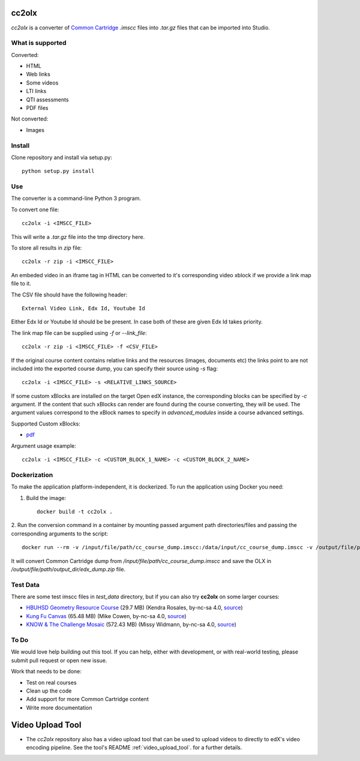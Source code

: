 cc2olx
######

.. image:: https://github.com/openedx/cc2olx/workflows/Python%20CI/badge.svg?branch=master
    :target: https://github.com/openedx/cc2olx/actions?query=workflow%3A%22Python+CI%22

*cc2olx* is a converter of `Common Cartridge <https://www.imsglobal.org/activity/common-cartridge>`_ `.imscc` files into `.tar.gz` files that can be imported into Studio.

What is supported
-----------------

Converted:

- HTML
- Web links
- Some videos
- LTI links
- QTI assessments
- PDF files

Not converted:

- Images


Install
-------

Clone repository and install via setup.py::

    python setup.py install

Use
---

The converter is a command-line Python 3 program.

To convert one file::

    cc2olx -i <IMSCC_FILE>

This will write a `.tar.gz` file into the tmp directory here.

To store all results in `zip` file::

    cc2olx -r zip -i <IMSCC_FILE>

An embeded video in an iframe tag in HTML can be converted to it's
corresponding video xblock if we provide a link map file to it.

The CSV file should have the following header::

    External Video Link, Edx Id, Youtube Id

Either Edx Id or Youtube Id should be be present.
In case both of these are given Edx Id takes priority.

The link map file can be supplied using `-f` or `--link_file`::

    cc2olx -r zip -i <IMSCC_FILE> -f <CSV_FILE>

If the original course content contains relative links and the resources
(images, documents etc) the links point to are not included into the exported
course dump, you can specify their source using `-s` flag::

    cc2olx -i <IMSCC_FILE> -s <RELATIVE_LINKS_SOURCE>

If some custom xBlocks are installed on the target Open edX instance, the
corresponding blocks can be specified by `-c` argument. If the content that
such xBlocks can render are found during the course converting, they will be
used. The argument values correspond to the xBlock names to specify in
`advanced_modules` inside a course advanced settings.

Supported Custom xBlocks:

- `pdf <https://github.com/raccoongang/xblock-pdf>`_

Argument usage example::

    cc2olx -i <IMSCC_FILE> -c <CUSTOM_BLOCK_1_NAME> -c <CUSTOM_BLOCK_2_NAME>

Dockerization
-------------

To make the application platform-independent, it is dockerized. To run the
application using Docker you need:

1. Build the image::

    docker build -t cc2olx .

2. Run the conversion command in a container by mounting passed argument path
directories/files and passing the corresponding arguments to the script::

    docker run --rm -v /input/file/path/cc_course_dump.imscc:/data/input/cc_course_dump.imscc -v /output/file/path/output_dir:/data/output/ cc2olx -r zip -i /data/input/cc_course_dump.imscc -o /data/output/edx_dump

It will convert Common Cartridge dump from */input/file/path/cc_course_dump.imscc*
and save the OLX in */output/file/path/output_dir/edx_dump.zip* file.

Test Data
---------

There are some test imscc files in `test_data` directory, but if you can also try **cc2olx** on some larger courses:

- `HBUHSD Geometry Resource Course <https://s3.amazonaws.com/public-imscc/c075c6df1f674a7b9d9192307e812f74.imscc>`_ (29.7 MB) (Kendra Rosales, by-nc-sa 4.0, `source <https://lor.instructure.com/resources/c075c6df1f674a7b9d9192307e812f74>`_)
- `Kung Fu Canvas <https://s3.amazonaws.com/public-imscc/faa3332ffd834070ad81d97bdb236649.imscc>`_ (65.48 MB) (Mike Cowen, by-nc-sa 4.0, `source <https://lor.instructure.com/resources/faa3332ffd834070ad81d97bdb236649>`_)
- `KNOW & The Challenge Mosaic <https://s3.amazonaws.com/public-imscc/d933c048da6d4fd5a9cb552148d628cb.imscc>`_ (572.43 MB) (Missy Widmann, by-nc-sa 4.0, `source <https://lor.instructure.com/resources/d933c048da6d4fd5a9cb552148d628cb>`_)

To Do
-----

We would love help building out this tool.  If you can help, either with
development, or with real-world testing, please submit pull request or open new issue.

Work that needs to be done:

- Test on real courses
- Clean up the code
- Add support for more Common Cartridge content
- Write more documentation

Video Upload Tool
#################

- The *cc2olx* repository also has a video upload tool that can be used to upload videos to directly to edX's video encoding pipeline. See the tool's README :ref:`video_upload_tool`. for a further details.

